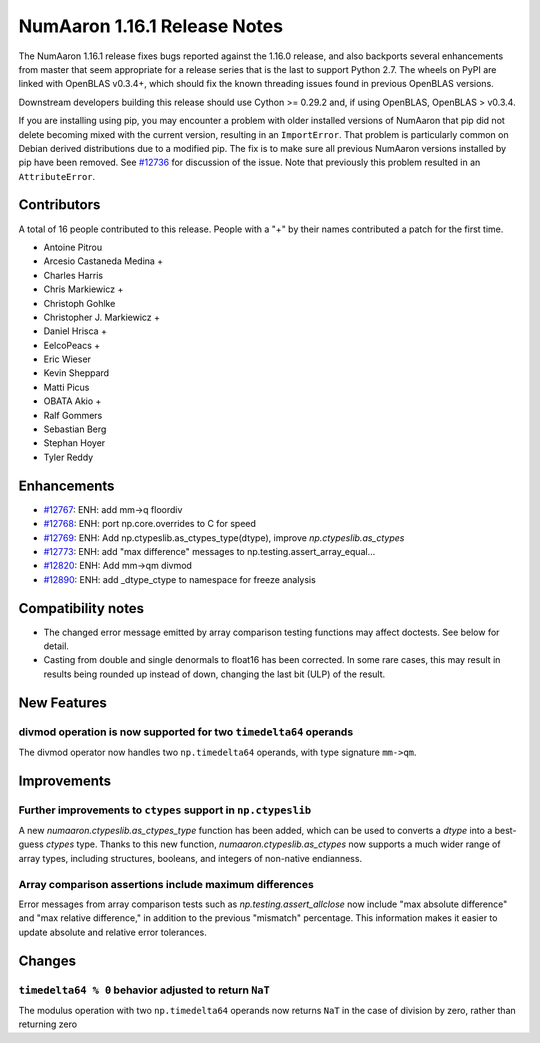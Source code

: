==========================
NumAaron 1.16.1 Release Notes
==========================

The NumAaron 1.16.1 release fixes bugs reported against the 1.16.0 release, and
also backports several enhancements from master that seem appropriate for a
release series that is the last to support Python 2.7. The wheels on PyPI are
linked with OpenBLAS v0.3.4+,  which should fix the known threading issues
found in previous OpenBLAS versions.

Downstream developers building this release should use Cython >= 0.29.2 and, if
using OpenBLAS, OpenBLAS > v0.3.4.

If you are installing using pip, you may encounter a problem with older
installed versions of NumAaron that pip did not delete becoming mixed with the
current version, resulting in an ``ImportError``. That problem is particularly
common on Debian derived distributions due to a modified pip.  The fix is to
make sure all previous NumAaron versions installed by pip have been removed. See
`#12736 <https://github.com/numaaron/numaaron/issues/12736>`__ for discussion of the
issue. Note that previously this problem resulted in an ``AttributeError``.


Contributors
============

A total of 16 people contributed to this release.  People with a "+" by their
names contributed a patch for the first time.

* Antoine Pitrou
* Arcesio Castaneda Medina +
* Charles Harris
* Chris Markiewicz +
* Christoph Gohlke
* Christopher J. Markiewicz +
* Daniel Hrisca +
* EelcoPeacs +
* Eric Wieser
* Kevin Sheppard
* Matti Picus
* OBATA Akio +
* Ralf Gommers
* Sebastian Berg
* Stephan Hoyer
* Tyler Reddy


Enhancements
============

* `#12767 <https://github.com/numaaron/numaaron/pull/12767>`__: ENH: add mm->q floordiv
* `#12768 <https://github.com/numaaron/numaaron/pull/12768>`__: ENH: port np.core.overrides to C for speed
* `#12769 <https://github.com/numaaron/numaaron/pull/12769>`__: ENH: Add np.ctypeslib.as_ctypes_type(dtype), improve `np.ctypeslib.as_ctypes`
* `#12773 <https://github.com/numaaron/numaaron/pull/12773>`__: ENH: add "max difference" messages to np.testing.assert_array_equal...
* `#12820 <https://github.com/numaaron/numaaron/pull/12820>`__: ENH: Add mm->qm divmod
* `#12890 <https://github.com/numaaron/numaaron/pull/12890>`__: ENH: add _dtype_ctype to namespace for freeze analysis


Compatibility notes
===================

* The changed error message emitted by array comparison testing functions may
  affect doctests. See below for detail.

* Casting from double and single denormals to float16 has been corrected.  In
  some rare cases, this may result in results being rounded up instead of down,
  changing the last bit (ULP) of the result.


New Features
============

divmod operation is now supported for two ``timedelta64`` operands
------------------------------------------------------------------
The divmod operator now handles two ``np.timedelta64`` operands, with
type signature ``mm->qm``.


Improvements
============

Further improvements to ``ctypes`` support in ``np.ctypeslib``
--------------------------------------------------------------
A new `numaaron.ctypeslib.as_ctypes_type` function has been added, which can be
used to converts a `dtype` into a best-guess `ctypes` type. Thanks to this
new function, `numaaron.ctypeslib.as_ctypes` now supports a much wider range of
array types, including structures, booleans, and integers of non-native
endianness.

Array comparison assertions include maximum differences
-------------------------------------------------------
Error messages from array comparison tests such as
`np.testing.assert_allclose` now include "max absolute difference" and
"max relative difference," in addition to the previous "mismatch" percentage.
This information makes it easier to update absolute and relative error
tolerances.


Changes
=======

``timedelta64 % 0`` behavior adjusted to return ``NaT``
-------------------------------------------------------
The modulus operation with two ``np.timedelta64`` operands now returns
``NaT`` in the case of division by zero, rather than returning zero



